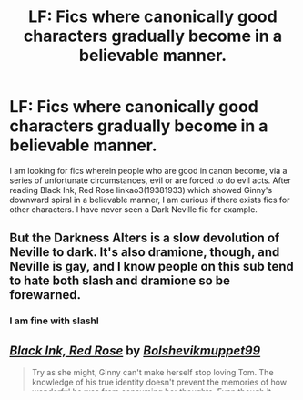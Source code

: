 #+TITLE: LF: Fics where canonically good characters gradually become in a believable manner.

* LF: Fics where canonically good characters gradually become in a believable manner.
:PROPERTIES:
:Score: 0
:DateUnix: 1583175034.0
:DateShort: 2020-Mar-02
:FlairText: Request
:END:
I am looking for fics wherein people who are good in canon become, via a series of unfortunate circumstances, evil or are forced to do evil acts. After reading Black Ink, Red Rose linkao3(19381933) which showed Ginny's downward spiral in a believable manner, I am curious if there exists fics for other characters. I have never seen a Dark Neville fic for example.


** But the Darkness Alters is a slow devolution of Neville to dark. It's also dramione, though, and Neville is gay, and I know people on this sub tend to hate both slash and dramione so be forewarned.
:PROPERTIES:
:Author: Colubrina_
:Score: 5
:DateUnix: 1583455718.0
:DateShort: 2020-Mar-06
:END:

*** I am fine with slashl
:PROPERTIES:
:Score: 2
:DateUnix: 1583462593.0
:DateShort: 2020-Mar-06
:END:


** [[https://archiveofourown.org/works/19381933][*/Black Ink, Red Rose/*]] by [[https://www.archiveofourown.org/users/Bolshevikmuppet99/pseuds/Bolshevikmuppet99][/Bolshevikmuppet99/]]

#+begin_quote
  Try as she might, Ginny can't make herself stop loving Tom. The knowledge of his true identity doesn't prevent the memories of how wonderful he was from consuming her thoughts. Even though it makes her a monster, she can't stop thinking about him. And if the opportunity to help him came up, well. She was always told to listen to her heart. Eventual Ginny/Bellatrix
#+end_quote

^{/Site/:} ^{Archive} ^{of} ^{Our} ^{Own} ^{*|*} ^{/Fandom/:} ^{Harry} ^{Potter} ^{-} ^{J.} ^{K.} ^{Rowling} ^{*|*} ^{/Published/:} ^{2019-06-27} ^{*|*} ^{/Updated/:} ^{2020-02-27} ^{*|*} ^{/Words/:} ^{241664} ^{*|*} ^{/Chapters/:} ^{43/?} ^{*|*} ^{/Comments/:} ^{180} ^{*|*} ^{/Kudos/:} ^{161} ^{*|*} ^{/Bookmarks/:} ^{35} ^{*|*} ^{/Hits/:} ^{5390} ^{*|*} ^{/ID/:} ^{19381933} ^{*|*} ^{/Download/:} ^{[[https://archiveofourown.org/downloads/19381933/Black%20Ink%20Red%20Rose.epub?updated_at=1582820945][EPUB]]} ^{or} ^{[[https://archiveofourown.org/downloads/19381933/Black%20Ink%20Red%20Rose.mobi?updated_at=1582820945][MOBI]]}

--------------

*FanfictionBot*^{2.0.0-beta} | [[https://github.com/tusing/reddit-ffn-bot/wiki/Usage][Usage]]
:PROPERTIES:
:Author: FanfictionBot
:Score: 1
:DateUnix: 1583175042.0
:DateShort: 2020-Mar-02
:END:


** [deleted]
:PROPERTIES:
:Score: 1
:DateUnix: 1583188944.0
:DateShort: 2020-Mar-03
:END:

*** [[https://archiveofourown.org/works/15996890][*/Birds of a Feather/*]] by [[https://www.archiveofourown.org/users/babylonsheep/pseuds/babylonsheep][/babylonsheep/]]

#+begin_quote
  In 1935, Hermione Granger meets a boy in an orphanage who despises fairy stories, liars, and mediocrity. He offers her a deal of mutual convenience, and soon a tentative friendship forms between them---if Tom would ever lower himself to call anyone a "friend".But whatever they have, it's something special, and if there's anyone who can appreciate Specialness, it's Tom Riddle.1930's-40's Childhood Friends AU.
#+end_quote

^{/Site/:} ^{Archive} ^{of} ^{Our} ^{Own} ^{*|*} ^{/Fandom/:} ^{Harry} ^{Potter} ^{-} ^{J.} ^{K.} ^{Rowling} ^{*|*} ^{/Published/:} ^{2018-09-15} ^{*|*} ^{/Updated/:} ^{2019-11-09} ^{*|*} ^{/Words/:} ^{401084} ^{*|*} ^{/Chapters/:} ^{46/?} ^{*|*} ^{/Comments/:} ^{1936} ^{*|*} ^{/Kudos/:} ^{1904} ^{*|*} ^{/Bookmarks/:} ^{412} ^{*|*} ^{/Hits/:} ^{54433} ^{*|*} ^{/ID/:} ^{15996890} ^{*|*} ^{/Download/:} ^{[[https://archiveofourown.org/downloads/15996890/Birds%20of%20a%20Feather.epub?updated_at=1581849864][EPUB]]} ^{or} ^{[[https://archiveofourown.org/downloads/15996890/Birds%20of%20a%20Feather.mobi?updated_at=1581849864][MOBI]]}

--------------

*FanfictionBot*^{2.0.0-beta} | [[https://github.com/tusing/reddit-ffn-bot/wiki/Usage][Usage]]
:PROPERTIES:
:Author: FanfictionBot
:Score: 2
:DateUnix: 1583188959.0
:DateShort: 2020-Mar-03
:END:
